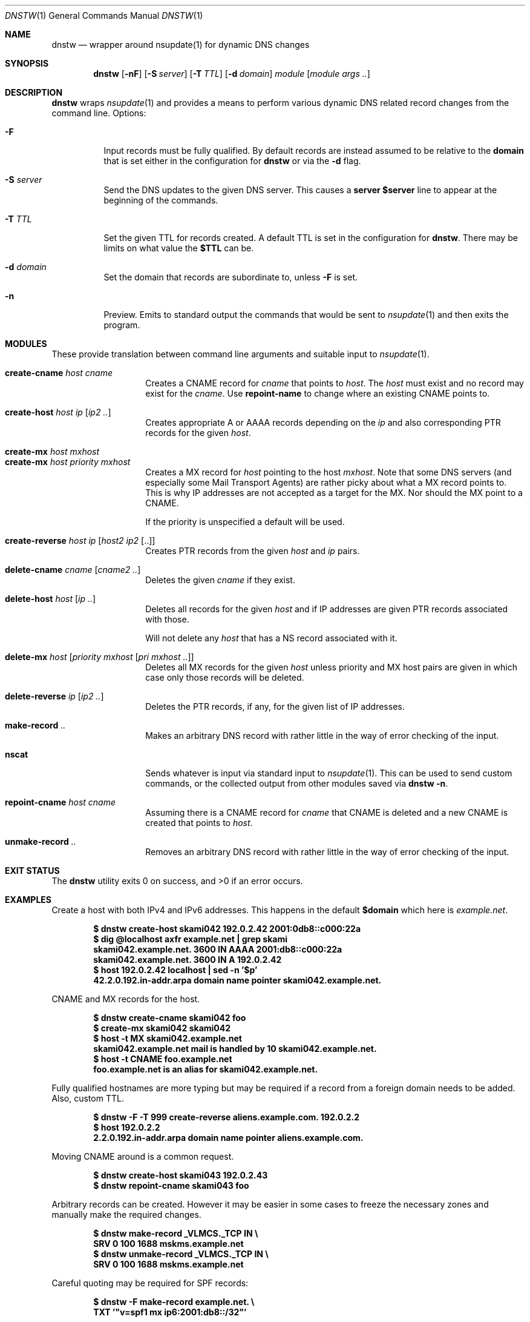 .Dd March  4 2018
.Dt DNSTW 1
.nh
.Os
.Sh NAME
.Nm dnstw
.Nd wrapper around nsupdate(1) for dynamic DNS changes
.Sh SYNOPSIS
.Bk -words
.Nm
.Op Fl nF
.Op Fl S Ar server
.Op Fl T Ar TTL
.Op Fl d Ar domain
.Ar module
.Op Ar module args ..
.Ek
.Sh DESCRIPTION
.Nm
wraps
.Xr nsupdate 1
and provides a means to perform various dynamic DNS related record
changes from the command line.
Options:
.Bl -tag -width Ds
.It Fl F
Input records must be fully qualified. By default records are instead
assumed to be relative to the
.Cm domain
that is set either in the configuration for
.Nm
or via the
.Fl d
flag.
.It Fl S Ar server
Send the DNS updates to the given DNS server. This causes a
.Cm server $server
line to appear at the beginning of the commands.
.It Fl T Ar TTL
Set the given TTL for records created. A default TTL is set in the
configuration for
.Nm .
There may be limits on what value the
.Cm $TTL
can be.
.It Fl d Ar domain
Set the domain that records are subordinate to, unless
.Fl F
is set.
.It Fl n
Preview. Emits to standard output the commands that would be sent to
.Xr nsupdate 1
and then exits the program.
.El
.Sh MODULES
These provide translation between command line arguments and 
suitable input to
.Xr nsupdate 1 .
.Pp
.Bl -tag -width Ds -offset indent -compact
.It Cm create-cname Ar host Ar cname
Creates a CNAME record for
.Ar cname
that points to
.Ar host .
The
.Ar host
must exist and no record may exist for the
.Ar cname .
Use 
.Cm repoint-name
to change where an existing CNAME points to.
.Pp
.It Cm create-host Ar host Ar ip Op Ar ip2 ..
Creates appropriate A or AAAA records depending on the
.Ar ip
and also corresponding PTR records for the given
.Ar host .
.Pp
.It Cm create-mx Ar host Ar mxhost
.It Cm create-mx Ar host Ar priority Ar mxhost
Creates a MX record for
.Ar host
pointing to the host
.Ar mxhost .
Note that some DNS servers (and especially some Mail Transport Agents)
are rather picky about what a MX record points to. This is why IP
addresses are not accepted as a target for the MX. Nor should the MX
point to a CNAME.
.Pp
If the priority is unspecified a default will be used.
.Pp
.It Cm create-reverse Ar host ip Op Ar host2 ip2 Op ..
Creates PTR records from the given
.Ar host
and
.Ar ip
pairs.
.Pp
.It Cm delete-cname Ar cname Op Ar cname2 ..
Deletes the given
.Ar cname
if they exist.
.Pp
.It Cm delete-host Ar host Op Ar ip ..
Deletes all records for the given
.Ar host
and if IP addresses are given PTR records associated with those.
.Pp
Will not delete any
.Ar host
that has a NS record associated with it.
.Pp
.It Cm delete-mx Ar host Op Ar priority mxhost Op Ar pri mxhost ..
Deletes all MX records for the given
.Ar host
unless priority and MX host pairs are given in which case only those
records will be deleted.
.Pp
.It Cm delete-reverse Ar ip Op Ar ip2 ..
Deletes the PTR records, if any, for the given list of IP addresses.
.Pp
.It Cm make-record Ar ..
Makes an arbitrary DNS record with rather little in the way of
error checking of the input.
.Pp
.It Cm nscat
Sends whatever is input via standard input to
.Xr nsupdate 1 .
This can be used to send custom commands, or the collected output from
other modules saved via
.Cm dnstw -n .
.Pp
.It Cm repoint-cname Ar host Ar cname
Assuming there is a CNAME record for
.Ar cname
that CNAME is deleted and a new CNAME is created that points to
.Ar host .
.Pp
.It Cm unmake-record Ar ..
Removes an arbitrary DNS record with rather little in the way of error
checking of the input.
.El
.Sh EXIT STATUS
.Ex -std
.Sh EXAMPLES
Create a host with both IPv4 and IPv6 addresses. This happens in the default
.Cm $domain
which here is
.Ar example.net .
.Pp
.Dl $ Ic dnstw create-host skami042 192.0.2.42 2001:0db8::c000:22a
.Dl $ Ic dig @localhost axfr example.net \&| grep skami
.Dl skami042.example.net.	3600	IN	AAAA	2001:db8::c000:22a
.Dl skami042.example.net.	3600	IN	A	192.0.2.42
.Dl $ Ic host 192.0.2.42 localhost \&| sed -n '$p'
.Dl 42.2.0.192.in-addr.arpa domain name pointer skami042.example.net.
.Pp
CNAME and MX records for the host.
.Pp
.Dl $ Ic dnstw create-cname skami042 foo
.Dl $ Ic create-mx skami042 skami042
.Dl $ Ic host -t MX skami042.example.net
.Dl skami042.example.net mail is handled by 10 skami042.example.net.
.Dl $ Ic host -t CNAME foo.example.net
.Dl foo.example.net is an alias for skami042.example.net.
.Pp
Fully qualified hostnames are more typing but may be required if a
record from a foreign domain needs to be added. Also, custom TTL.
.Pp
.Dl $ Ic dnstw -F -T 999 create-reverse aliens.example.com. 192.0.2.2
.Dl $ Ic host 192.0.2.2
.Dl 2.2.0.192.in-addr.arpa domain name pointer aliens.example.com.
.Pp
Moving CNAME around is a common request.
.Pp
.Dl $ Ic dnstw create-host skami043 192.0.2.43
.Dl $ Ic dnstw repoint-cname skami043 foo
.Pp
Arbitrary records can be created. However it may be easier in some cases
to freeze the necessary zones and manually make the required changes.
.Pp
.Dl $ Ic dnstw make-record _VLMCS._TCP IN \e
.Dl \& \& \&  Ic SRV 0 100 1688 mskms.example.net
.Dl $ Ic dnstw unmake-record _VLMCS._TCP IN \e
.Dl \& \& \&  Ic SRV 0 100 1688 mskms.example.net
.Pp
Careful quoting may be required for SPF records:
.Pp
.Dl $ Ic dnstw -F make-record example.net. \e
.Dl \& \& \&  Ic TXT '"v=spf1 mx ip6:2001:db8::/32"'
.Pp
If in doubt setup a test zone and fiddle around with record creation
until the desired results are reached.
.Pp
.Cm nscat
reads standard input and feeds
.Xr nsupdate 1 .
This could be used to prepare a set of changes for a single update run
(and perhaps a different file containing updates that would roll back
the changes).
.Pp
.Dl $ Ic dnstw -n create-host skami044 192.0.2.44 > x
.Dl $ Ic cat x
.Dl server 127.0.0.1
.Dl add skami044.example.net. 3600 A 192.0.2.44
.Dl send
.Dl nxrrset 44.2.0.192.in-addr.arpa. PTR
.Dl add 44.2.0.192.in-addr.arpa. 3600 PTR skami044.example.net.
.Dl send
.Dl $ Ic dnstw nscat < x
.Pp
When combining output be sure to include
.Cm send
commands between updates to different zones.
.Sh WRITING MODULES
Modules are implemented in TCL. There is additionally a
.Pa _common.tcl
module that is used both to set various defaults (or override those set
in the code for
.Nm )
and contains procedures used by other modules.
.Pp
An appropriate module path must be set in
.Nm ,
and the modules must be located in this directory. Variables must be set
in
.Pa _common.tcl
so that
.Nm
can find
.Xr nsupdate 1
and pass it suitable arguments (keys, timeout settings, etc).
.Pa _final.tcl
runs after the module code and just before
.Xr nsupdate 1
is run; it could be used for logging.
.Cm $nsupdate
should be considered read-only in
.Pa _final.tcl
code.
.Pp
Modules may need customization (or creation) to suit the needs of the
site. There are restrictions on the length and content of module names.
.Pp
Only ASCII is supported by the default modules. Code could be written to
support punycode, if necessary.
.Pp
Otherwise, study the existing modules and variable set by the C code.
.Sh SEE ALSO
.Xr Tcl n ,
.Xr dig 1 ,
.Xr host 1 ,
.Xr nsupdate 1 ,
.Xr v4addr 1 ,
.Xr v4in6addr 1 ,
.Xr v6addr 1
.Pp
.Bl -hang
.It [RFC 1035]
Domain names - implementation and specification
.It [RFC 1123]
Requirements for Internet Hosts
.It [RFC 2136]
Dynamic Updates in the Domain Name System
.It [RFC 3849]
IPv6 Address Prefix Reserved for Documentation
.It [RFC 5737]
IPv4 Address Blocks Reserved for Documentation
.It [RFC 5891]
Internationalized Domain Names in Applications
.El
.Sh AUTHOR
.An Jeremy Mates
.Sh SECURITY CONSIDERATIONS
A site using
.Nm
may need to add logging or business logic to limit who can do what, or
to change what modules are offered. The module
.Cm nscat
in particular allows most anything to be passed to
.Xr nsupdate 1 .
Larger sites will likely instead need a database and API that tracks who
owns what records in DNS, when records were changed, and so forth.
